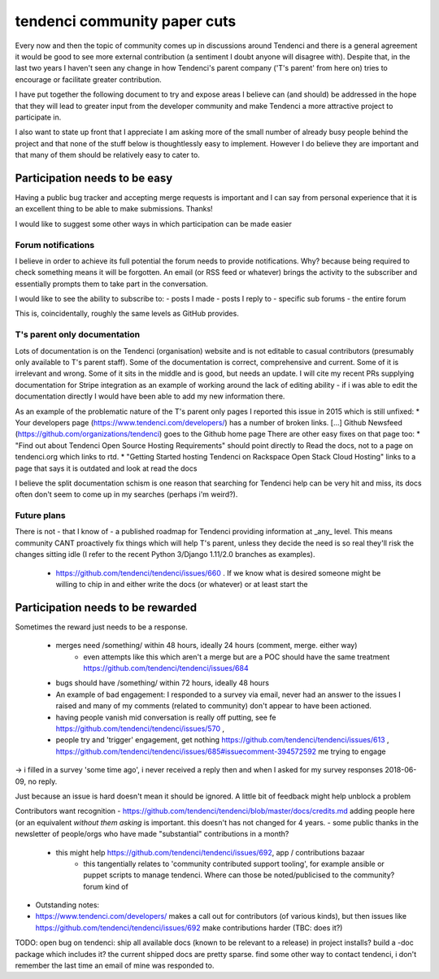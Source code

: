 =======================
tendenci community paper cuts
=======================

Every now and then the topic of community comes up in discussions around Tendenci and there is a general agreement it would be good to see more external contribution (a sentiment I doubt anyone will disagree with).
Despite that, in the last two years I haven't seen any change in how Tendenci's parent company ('T's parent' from here on) tries to encourage or facilitate greater contribution.

I have put together the following document to try and expose areas I believe can (and should) be addressed in the hope that they will lead to greater input from the developer community and make Tendenci a more attractive project to participate in.


I also want to state up front that I appreciate I am asking more of the small number of already busy people behind the project and that none of the stuff below is thoughtlessly easy to implement. However I do believe they are important and that many of them should be relatively easy to cater to.


Participation needs to be easy
======================

Having a public bug tracker and accepting merge requests is important and I can say from personal experience that it is an excellent thing to be able to make submissions. Thanks!

I would like to suggest some other ways in which participation can be made easier

Forum notifications
--------------------

I believe in order to achieve its full potential the forum needs to provide notifications. Why? because being required to check something means it will be forgotten. An email (or RSS feed or whatever) brings the activity to the subscriber and essentially prompts them to take part in the conversation.

I would like to see the ability to subscribe to:
- posts I made
- posts I reply to
- specific sub forums
- the entire forum

This is, coincidentally, roughly the same levels as GitHub provides.


T's parent only documentation
-------------------------------

Lots of documentation is on the Tendenci (organisation) website and is not editable to casual contributors (presumably only available to T's parent staff). Some of the documentation is correct, comprehensive and current. Some of it is irrelevant and wrong. Some of it sits in the middle and is good, but needs an update. I will cite my recent PRs supplying documentation for Stripe integration as an example of working around the lack of editing ability - if i was able to edit the documentation directly I would have been able to add my new information there.

As an example of the problematic nature of the T's parent only pages I reported this issue in 2015 which is still unfixed:
* Your developers page (https://www.tendenci.com/developers/) has a number of broken links. [...]  Github Newsfeed (https://github.com/organizations/tendenci) goes to the Github home page
There are other easy fixes on that page too:
* "Find out about Tendenci Open Source Hosting Requirements" should point directly to Read the docs, not to a page on tendenci.org which links to rtd.
* "Getting Started hosting Tendenci on Rackspace Open Stack Cloud Hosting" links to a page that says it is outdated and look at read the docs


I believe the split documentation schism is one reason that searching for Tendenci help can be very hit and miss, its docs often don't seem to come up in my searches (perhaps i'm weird?).


Future plans
-------------

There is not - that I know of - a published roadmap for Tendenci providing information at _any_ level. This means community CANT proactively fix things which will help T's parent, unless they decide the need is so real they'll risk the changes sitting idle (I refer to the recent Python 3/Django 1.11/2.0 branches as examples).

    - https://github.com/tendenci/tendenci/issues/660 . If we know what is desired someone might be willing to chip in and either write the docs (or whatever) or at least start the



Participation needs to be rewarded
==========================

Sometimes the reward just needs to be a response.

    - merges need /something/ within 48 hours, ideally 24 hours (comment, merge. either way)
        - even attempts like this which aren't a merge but are a POC should have the same treatment https://github.com/tendenci/tendenci/issues/684
    - bugs should have /something/ within 72 hours, ideally 48 hours
    - An example of bad engagement: I responded to a survey via email, never had an answer to the issues I raised and many of my comments (related to community) don't appear to have been actioned.
    - having people vanish mid conversation is really off putting, see fe https://github.com/tendenci/tendenci/issues/570 ,
    - people try and 'trigger' engagement, get nothing https://github.com/tendenci/tendenci/issues/613 , https://github.com/tendenci/tendenci/issues/685#issuecomment-394572592 me trying to engage

->  i filled in a survey 'some time ago', i never received a reply then and when I asked for my survey responses 2018-06-09, no reply.

Just because an issue is hard doesn't mean it should be ignored. A little bit of feedback might help unblock a problem


Contributors want recognition
- https://github.com/tendenci/tendenci/blob/master/docs/credits.md adding people here (or an equivalent *without them asking* is important. this doesn't has not changed for 4 years.
- some public thanks in the newsletter of people/orgs who have made "substantial" contributions in a month?


    - this might help https://github.com/tendenci/tendenci/issues/692, app / contributions bazaar
        - this tangentially relates to 'community contributed support tooling', for example ansible or puppet scripts to manage tendenci. Where can those be noted/publicised to the community? forum kind of



- Outstanding notes:
- https://www.tendenci.com/developers/ makes a call out for contributors (of various kinds), but then issues like https://github.com/tendenci/tendenci/issues/692 make contributions harder (TBC: does it?)

TODO: open bug on tendenci: ship all available docs (known to be relevant to a release) in project installs? build a -doc package which includes it? the current shipped docs are pretty sparse.
find some other way to contact tendenci, i don't remember the last time an email of mine was responded to.


